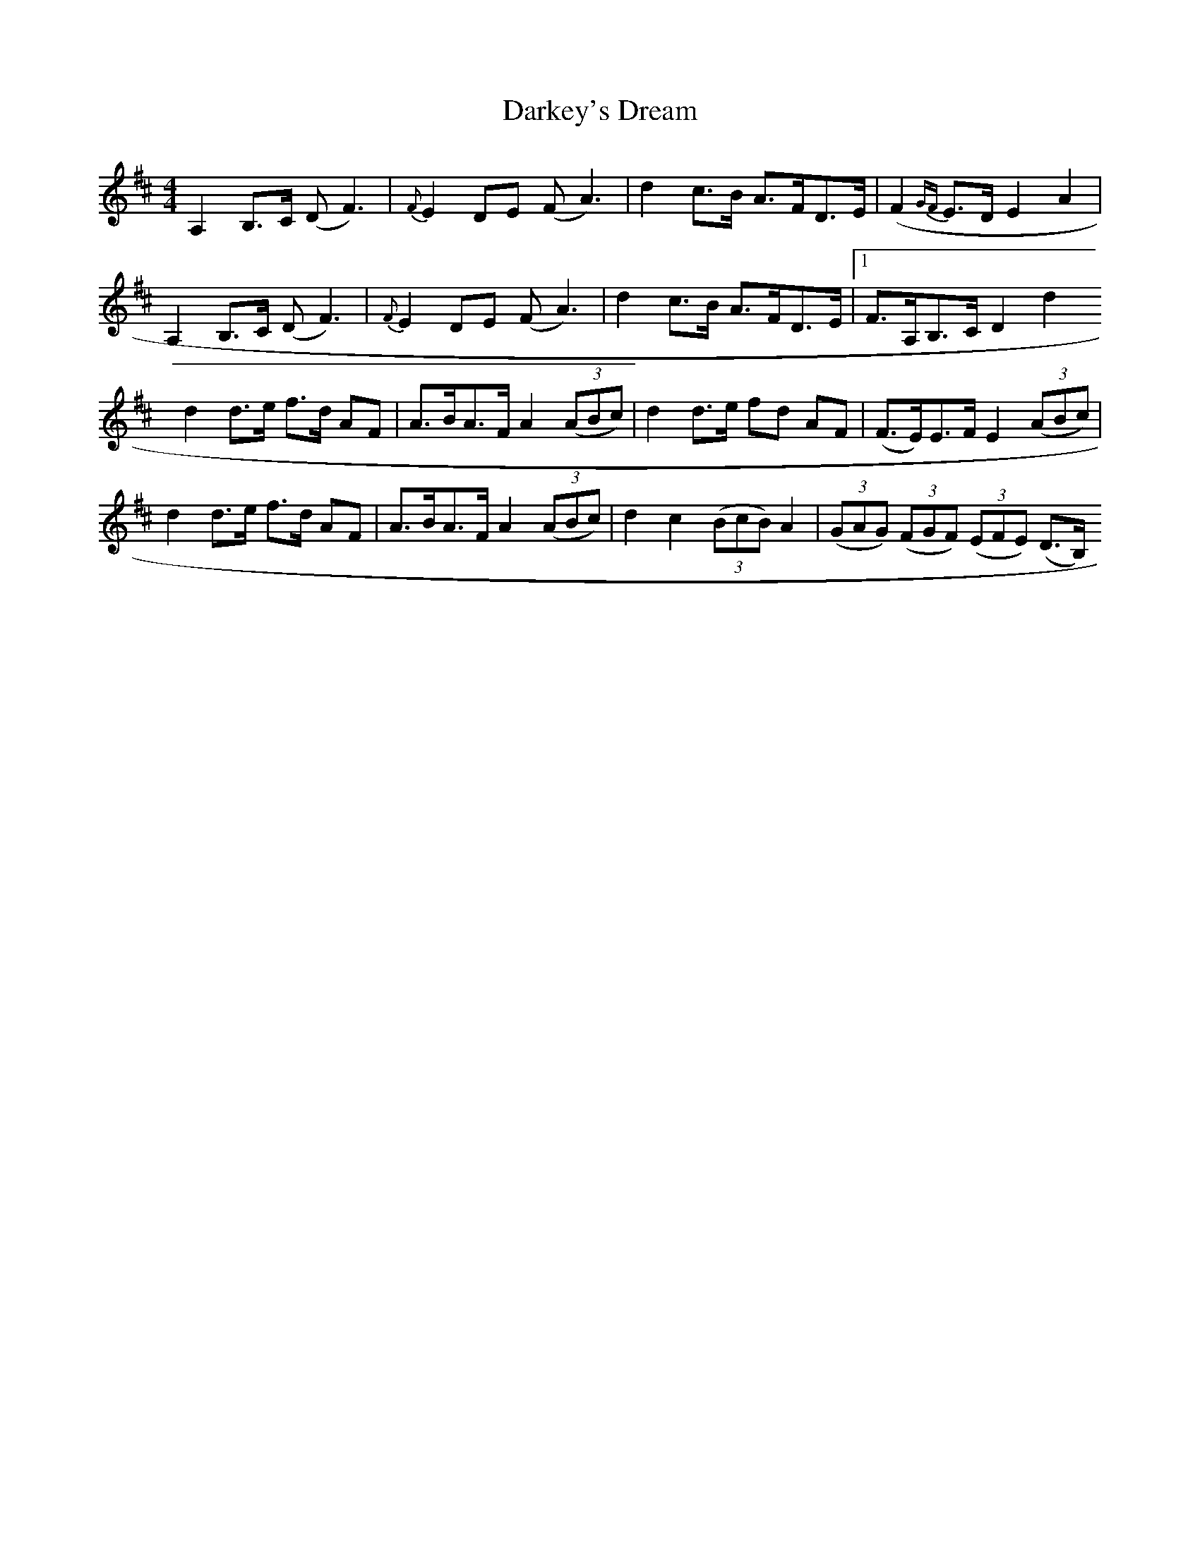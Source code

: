 X: 2
T: Darkey's Dream
Z: Alancorsini
S: https://thesession.org/tunes/6763#setting18379
R: barndance
M: 4/4
L: 1/8
K: Dmaj
A,2 B,>C (D F3) | {F}E2 DE (F A3) | d2 c>B A>FD>E | (F2 {GF}E}>D E2 A2 |A,2 B,>C (D F3) | {F}E2 DE (F A3) | d2 c>B A>FD>E |1 F>A,B,>C D2 d2 %repeat 8va% :|2 fABc d2 ((3ABc) ||d2 d>e f>d AF | A>BA>F A2 ((3ABc) | d2 d>e fd AF | (F>E)E>F E2 ((3ABc) | d2 d>e f>d AF | A>BA>F A2 ((3ABc) | d2 c2 ((3BcB) A2 | ((3GAG) ((3FGF) ((3EFE) (D>B,) %D.C.%
